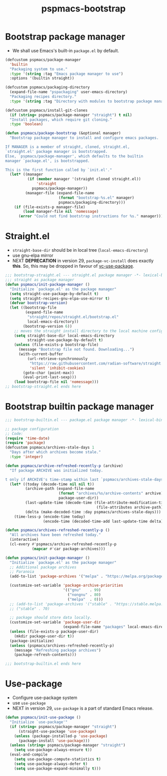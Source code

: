 #+title: pspmacs-bootstrap
#+PROPERTY: header-args :tangle pspmacs-browse.el :mkdirp t :results no :eval never
#+auto_tangle: t

* Bootstrap package manager
- We shall use Emacs's built-in =package.el= by default.
#+begin_src emacs-lisp :tangle bootstrap-package.el
   (defcustom pspmacs/package-manager
     'builtin
     "Packaging system to use."
     :type '(string :tag "Emacs package manager to use")
     :options '(builtin straight))

   (defcustom pspmacs/packaging-directory
     (expand-file-name "pspackaging" user-emacs-directory)
     "Packaging recipes directory."
     :type '(string :tag "Directory with modules to bootstrap package manager"))

   (defcustom pspmacs/install-git-clones
     (if (string= pspmacs/package-manager "straight") t nil)
     "Install packages, which require git cloning."
     :type 'boolean)

   (defun pspmacs/package-bootstrap (&optional manager)
     "Bootstrap package manager to install and configure emacs packages.

   If MANAGER is a member of straight, cloned, straight.el,
   `straight.el' package manager is bootstrapped.
   Else, `pspmacs/package-manager', which defaults to the builtin
   manager `package.el', is bootstrapped.

   This is the first function called by `init.el'."
     (let* ((manager
             (if (member manager '(straight cloned straight.el))
                 'straight
               pspmacs/package-manager))
            (manager-file (expand-file-name
                           (format "bootstrap-%s.el" manager)
                           pspmacs/packaging-directory)))
       (if (file-exists-p manager-file)
           (load manager-file nil 'nomessage)
         (error "Could not find bootstrap instructions for %s." manager))))
#+end_src

* Straight.el
- =straight-base-dir= should be in local tree (=local-emacs-directory=)
- use gnu-elpa mirror
- NEXT *DEPRECATION* in version 29, =package-vc-install= does exactly *this*.
  So, this may be dropped in favour of [[https://github.com/slotThe/vc-use-package][vc-use-package]].
#+begin_src emacs-lisp :tangle bootstrap-straight.el
  ;;; bootstrap-straight.el --- straight.el package manager -*- lexical-binding: t; -*-
  ;;; straight as package manager
  (defun pspmacs/init-package-manager ()
    "Initialize `package.el' as the package manager"
    (setq straight-use-package-by-default t)
    (setq straight-recipes-gnu-elpa-use-mirror t)
    (defvar bootstrap-version)
    (let ((bootstrap-file
           (expand-file-name
            "straight/repos/straight.el/bootstrap.el"
            local-emacs-directory))
          (bootstrap-version 6))
      ;; moves the straight install directory to the local machine configuration
      (setq straight-base-dir local-emacs-directory
            straight-use-package-by-default t)
      (unless (file-exists-p bootstrap-file)
        (message "Bootstrap file not found. Downloading...")
        (with-current-buffer
            (url-retrieve-synchronously
             "https://raw.githubusercontent.com/radian-software/straight.el/develop/install.el"
             'silent 'inhibit-cookies)
          (goto-char (point-max))
          (eval-print-last-sexp)))
      (load bootstrap-file nil 'nomessage)))
  ;; bootstrap-straight.el ends here
#+end_src

* Bootstrap builtin package manager
#+begin_src emacs-lisp :tangle bootstrap-builtin.el
  ;;; bootstrap-builtin.el --- package.el package manager -*- lexical-binding: t; -*-

  ;; package configuration
  ;; Code:
  (require 'time-date)
  (require 'package)
  (defcustom pspmacs/archives-stale-days 1
    "Days after which archives become stale."
    :type 'integer)

  (defun pspmacs/archive-refreshed-recently-p (archive)
    "If package ARCHIVE was initialized today.

  t only if ARCHIVE's time-stamp within last `pspmacs/archives-stale-days'"
    (let* ((today (decode-time nil nil t))
           (archive-path (expand-file-name
                          (format "archives/%s/archive-contents" archive)
                          package-user-dir))
           (last-update-time (decode-time (file-attribute-modification-time
                                           (file-attributes archive-path))))
           (delta (make-decoded-time :day pspmacs/archives-stale-days)))
      (time-less-p (encode-time today)
                   (encode-time (decoded-time-add last-update-time delta)))))

  (defun pspmacs/archives-refreshed-recently-p ()
    "All archives have been refreshed today."
    (interactive)
    (cl-every #'pspmacs/archive-refreshed-recently-p
              (mapcar #'car package-archives)))

  (defun pspmacs/init-package-manager ()
    "Initialize `package.el' as the package manager"
    ;; Additional package archives
    ;; Paranoia
    (add-to-list 'package-archives '("melpa" . "https://melpa.org/packages/"))

    (customize-set-variable 'package-archive-priorities
                            '(("gnu"    . 99)
                              ("nongnu" . 80)
                              ("melpa"  . 0)))
    ;; (add-to-list 'package-archives '("stable" . "https://stable.melpa.org/packages/"))
    ;; ("stable" . 70)

    ;; package should store data locally.
    (customize-set-variable 'package-user-dir
                            (expand-file-name "packages" local-emacs-directory))
    (unless (file-exists-p package-user-dir)
      (mkdir package-user-dir t))
    (package-initialize)
    (unless (pspmacs/archives-refreshed-recently-p)
      (message "Refreshing package archives")
      (package-refresh-contents)))

  ;;; bootstrap-builtin.el ends here
#+end_src

* Use-package
- Configure use-package system
- use =use-package=
- NEXT in version 29, =use-package= is a part of standard Emacs release.
#+begin_src  emacs-lisp :tangle bootstrap-use-package.el
  (defun pspmacs/init-use-package ()
    "Initialize `use-package'"
    (if (string= pspmacs/package-manager "straight")
        (straight-use-package 'use-package)
      (unless (package-installed-p 'use-package)
        (package-install 'use-package)))
    (unless (string= pspmacs/package-manager "straight")
      (setq use-package-always-ensure t))
    (eval-and-compile
      (setq use-package-compute-statistics t)
      (setq use-package-always-defer t)
      (setq use-package-expand-minimally t)))
#+end_src
